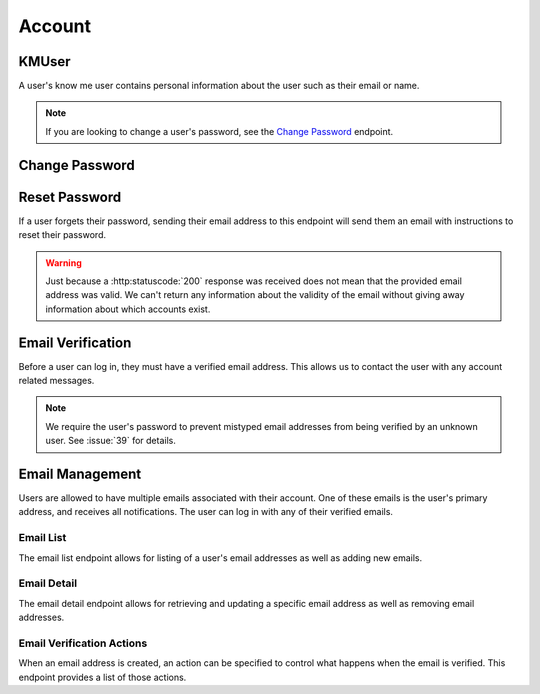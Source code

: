 =======
Account
=======


-------
KMUser
-------

A user's know me user contains personal information about the user such as their email or name.

.. note::

    If you are looking to change a user's password, see the `Change Password <change-password_>`_ endpoint.

.. http:get:: /account/profile/

    Retrieve the requesting user's account information.

    :>json int id: The user's ID.
    :>json string email: The user's email address.
    :>json string first_name: The user's first name.
    :>json string last_name: The user's last name.

    :status 200: The user's information was successfully retrieved.

.. http:patch:: /account/profile/

    Update the requesting user's information.

    :<json string first_name: *(Optional)* The user's new first name.
    :<json string last_name: *(Optional)* The user's new last name.

    :>json int id: The user's ID.
    :>json string email: The user's email address.
    :>json string first_name: The user's first name.
    :>json string last_name: The user's last name.

    :status 200: The user's information was successfully updated.
    :status 400: Invalid request. Check the response data for details.


.. _change-password:

---------------
Change Password
---------------

.. http:post:: /account/change-password/

    Change the password of the currently authenticated user.

    :<json string key: *(Optional)* The password reset key authorizing a password change. The key can be obtained from the `password reset view <password-reset-endpoint_>`_. Either this field or ``old_password`` must be given.
    :<json string old_password: *(Optional)* The user's current password. Either this field or ``key`` must be given.
    :<json string new_password: The user's new password.

    :status 200: The user's password was successfully changed.
    :status 400: Invalid request. Check response data for details. This can happen when an invalid ``old_password`` is provided, or if ``new_password`` fails the password validation checks.


.. _password-reset-endpoint:

--------------
Reset Password
--------------

If a user forgets their password, sending their email address to this endpoint will send them an email with instructions to reset their password.

.. warning::

    Just because a :http:statuscode:`200` response was received does not mean that the provided email address was valid. We can't return any information about the validity of the email without giving away information about which accounts exist.

.. http:post:: /account/reset-password/

    Request a password reset for the account associated with the provided email address.

    :<json string email: The email address to send a password reset email to.

    :>json string email: The email address that the password reset was sent to.

    :status 200: A valid email address was received.
    :status 400: An invalid email address was received.


------------------
Email Verification
------------------

Before a user can log in, they must have a verified email address. This allows us to contact the user with any account related messages.

.. note::

    We require the user's password to prevent mistyped email addresses from being verified by an unknown user. See :issue:`39` for details.

.. http:post:: /account/verify-email/

    Verify an email address.

    :<json string key: The confirmation key that was sent to the user's email.
    :<json string password: The user's password.

    :status 200: The email address was confirmed.
    :status 400: Invalid request. Check the response data for details. This can happen if an invalid key was provided, or if the key has expired.


----------------
Email Management
----------------

Users are allowed to have multiple emails associated with their account. One of these emails is the user's primary address, and receives all notifications. The user can log in with any of their verified emails.

Email List
----------

The email list endpoint allows for listing of a user's email addresses as well as adding new emails.

.. http:get:: /account/emails/

    List the requesting user's email addresses.

    :>jsonarr int id: The ID of the email address.
    :>jsonarr string email: The email's address.
    :>jsonarr boolean verified: A boolean indicating if the address has been verified.
    :>jsonarr int verified_action: An integer corresponding to an action to perform when the email is verified. See `Email Verification Actions <email-verification-actions_>`_ for more information.
    :>jsonarr boolean primary: A boolean indicating if the address is the user's primary email.

    :status 200: The user's email addresses were successfully retrieved.

.. http:post:: /account/emails/

    Add a new email address for the requesting user.

    :<json string email: The address of the new email.

    :>header Location: The URL of the created email address' detail view.

    :>json int id: The ID of the email address.
    :>json string url: The URL of the email address' detail view.
    :>json string email: The email's address.
    :>json boolean verified: A boolean indicating if the address has been verified.
    :>json int verified_action: An integer corresponding to an action to perform when the email is verified. See `Email Verification Actions <email-verification-actions_>`_ for more information.
    :>json boolean primary: A boolean indicating if the address is the user's primary email.

    :status 201: The email address was created successfully.
    :status 400: Invalid request. Check the response data for details.

Email Detail
------------

The email detail endpoint allows for retrieving and updating a specific email address as well as removing email addresses.

.. http:get:: /account/emails/(int:id)/

    Get the details of a specific email address.

    :>json int id: The ID of the email address.
    :>json string url: The URL of the email address' detail view.
    :>json string email: The email's address.
    :>json boolean verified: A boolean indicating if the address has been verified.
    :>json int verified_action: An integer corresponding to an action to perform when the email is verified. See `Email Verification Actions <email-verification-actions_>`_ for more information.
    :>json boolean primary: A boolean indicating if the address is the user's primary email.

    :status 200: The email address' details were successfully retrieved.
    :status 404: There is no email address with the given ``id`` accessible to
    the requesting user.

.. http:patch:: /account/emails/(int:id)/

    Update the details of a specific email address.

    :<json boolean primary: *(Optional)* A boolean indicating if the specified email address should be the user's new primary email.

    :>json int id: The ID of the email address.
    :>json string url: The URL of the email address' detail view.
    :>json string email: The email's address.
    :>json boolean verified: A boolean indicating if the address has been verified.
    :>json boolean primary: A boolean indicating if the address is the user's primary email.

    :status 200: The email address' details were successfully updated.
    :status 404: There is no email address with the given ``id`` accessible to the requesting user.

.. http:delete:: /account/emails/(int:id)/

    Delete a specific email address.

    :status 204: The email address was successfully deleted.
    :status 404: There is no email address with the given ``id`` accessible to the requesting user.
    :status 409: The email address is the user's primary address so it could not be deleted.

.. _email-verification-actions:

Email Verification Actions
--------------------------

When an email address is created, an action can be specified to control what happens when the email is verified. This endpoint provides a list of those actions.

.. http:get:: /account/emails/actions/

    Get a list of available verification actions.

    :>jsonarr int id: The action's ID.
    :>jsonarr string label: The action's label.

    :status 200: The available actions were successfully retrieved.
